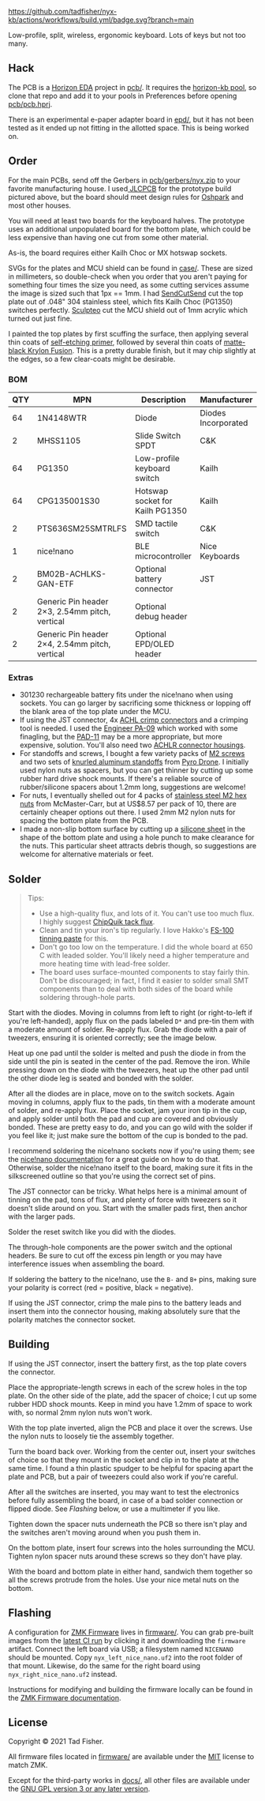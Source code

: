 #+STARTUP: inlineimages

[[./doc/nyx-logo.svg]]

[[https://github.com/tadfisher/nyx-kb/actions/workflows/build.yml/badge.svg?branch=main]]

Low-profile, split, wireless, ergonomic keyboard. Lots of keys but not too many.

[[./doc/nyx-photo.png]]

** Hack

The PCB is a [[https://horizon-eda.org][Horizon EDA]] project in [[file:pcb/][pcb/]]. It requires the [[https://github.com/tadfisher/horizon-kb][horizon-kb pool]], so clone that repo and
add it to your pools in Preferences before opening [[file://pcb/pcb.hprj][pcb/pcb.hprj]].

There is an experimental e-paper adapter board in [[file://epd/][epd/]], but it has not been tested as it ended up
not fitting in the allotted space. This is being worked on.

** Order

For the main PCBs, send off the Gerbers in [[file://pcb/gerbers/nyx.zip][pcb/gerbers/nyx.zip]] to your favorite manufacturing
house. I used[[https://jlcpcb.com/][ JLCPCB]] for the prototype build pictured above, but the board should meet design rules
for [[https://oshpark.com/][Oshpark]] and most other houses.

You will need at least two boards for the keyboard halves. The prototype uses an additional
unpopulated board for the bottom plate, which could be less expensive than having one cut from some
other material.

As-is, the board requires either Kailh Choc or MX hotswap sockets.

SVGs for the plates and MCU shield can be found in [[file://case/][case/]]. These are sized in millimeters, so
double-check when you order that you aren't paying for something four times the size you need, as
some cutting services assume the image is sized such that 1px == 1mm. I had [[https://www.sendcutsend.com][SendCutSend]] cut the top
plate out of .048" 304 stainless steel, which fits Kailh Choc (PG1350) switches perfectly. [[https://www.sculpteo.com/en/][Sculpteo]]
cut the MCU shield out of 1mm acrylic which turned out just fine.

I painted the top plates by first scuffing the surface, then applying several thin coats of
[[https://www.amazon.com/gp/product/B003CT498A/][self-etching primer]], followed by several thin coats of [[https://www.amazon.com/gp/product/B07LFWTQJX/][matte-black Krylon Fusion]]. This is a pretty
durable finish, but it may chip slightly at the edges, so a few clear-coats might be desirable.

*** BOM

| QTY | MPN                                            | Description                     | Manufacturer        |
|-----+------------------------------------------------+---------------------------------+---------------------|
|  64 | 1N4148WTR                                      | Diode                           | Diodes Incorporated |
|   2 | MHSS1105                                       | Slide Switch SPDT               | C&K                 |
|  64 | PG1350                                         | Low-profile keyboard switch     | Kailh               |
|  64 | CPG135001S30                                   | Hotswap socket for Kailh PG1350 | Kailh               |
|   2 | PTS636SM25SMTRLFS                              | SMD tactile switch              | C&K                 |
|   1 | nice!nano                                      | BLE microcontroller             | Nice Keyboards      |
|   2 | BM02B-ACHLKS-GAN-ETF                           | Optional battery connector      | JST                 |
|   2 | Generic Pin header 2×3, 2.54mm pitch, vertical | Optional debug header           |                     |
|   2 | Generic Pin header 2×4, 2.54mm pitch, vertical | Optional EPD/OLED header        |                     |

*** Extras

- 301230 rechargeable battery fits under the nice!nano when using sockets. You can go larger by
  sacrificing some thickness or lopping off the blank area of the top plate under the MCU.
- If using the JST connector, 4x [[https://www.digikey.com/en/products/detail/jst-sales-america-inc/SACHL-003G-P0.2/5272213][ACHL crimp connectors]] and a crimping tool is needed. I used the
  [[https://www.engineertools-jp.com/pa092021][Engineer PA-09]] which worked with some finagling, but the [[https://www.engineertools-jp.com/pad111213][PAD-11]] may be a more appropriate, but
  more expensive, solution. You'll also need two [[https://www.digikey.com/en/products/detail/jst-sales-america-inc/ACHLR-02V-S/5272191][ACHLR connector housings]].
- For standoffs and screws, I bought a few variety packs of [[https://pyrodrone.com/collections/m2/products/diatone-general-screws-pack-m2][M2 screws]] and two sets of
  [[https://pyrodrone.com/collections/m2/products/m2-knurled-aluminum-standoff-5-pcs-choose-lenght][knurled aluminum standoffs]] from [[https://pyrodrone.com/][Pyro Drone]]. I initially used nylon nuts as spacers, but you can
  get thinner by cutting up some rubber hard drive shock mounts. If there's a reliable source of
  rubber/silicone spacers about 1.2mm long, suggestions are welcome!
- For nuts, I eventually shelled out for 4 packs of [[https://www.mcmaster.com/96315A111/][stainless steel M2 hex nuts]] from McMaster-Carr,
  but at US$8.57 per pack of 10, there are certainly cheaper options out there. I used 2mm M2 nylon
  nuts for spacing the bottom plate from the PCB.
- I made a non-slip bottom surface by cutting up a [[https://www.amazon.com/gp/product/B08LN6LN4R/][silicone sheet]] in the shape of the bottom plate
  and using a hole punch to make clearance for the nuts. This particular sheet attracts debris
  though, so suggestions are welcome for alternative materials or feet.

** Solder

#+begin_quote
Tips:

- Use a high-quality flux, and lots of it. You can't use too much flux. I highly suggest [[https://www.amazon.com/ChipQuik-SMD-291-Clean-Syringe-Nozzle/dp/B00CM2A97S][ChipQuik
  tack flux]].
- Clean and tin your iron's tip regularly. I love Hakko's [[https://www.amazon.com/dp/B0195V52J8/][FS-100 tinning paste]] for this.
- Don't go too low on the temperature. I did the whole board at 650 C with leaded solder. You'll
  likely need a higher temperature and more heating time with lead-free solder.
- The board uses surface-mounted components to stay fairly thin. Don't be discouraged; in fact, I
  find it easier to solder small SMT components than to deal with both sides of the board while
  soldering through-hole parts.
#+end_quote

[[file:doc/solder-full.png][file:doc/solder.png]]

Start with the diodes. Moving in columns from left to right (or right-to-left if you're
left-handed), apply flux on the pads labeled =D*= and pre-tin them with a moderate amount of
solder. Re-apply flux. Grab the diode with a pair of tweezers, ensuring it is oriented correctly;
see the image below.

[[file:doc/diode.svg]]

Heat up one pad until the solder is melted and push the diode in from the side until the pin is
seated in the center of the pad. Remove the iron. While pressing down on the diode with the
tweezers, heat up the other pad until the other diode leg is seated and bonded with the solder.

After all the diodes are in place, move on to the switch sockets. Again moving in columns, apply
flux to the pads, tin them with a moderate amount of solder, and re-apply flux. Place the socket,
jam your iron tip in the cup, and apply solder until both the pad and cup are covered and obviously
bonded. These are pretty easy to do, and you can go wild with the solder if you feel like it; just
make sure the bottom of the cup is bonded to the pad.

I recommend soldering the nice!nano sockets now if you're using them; see the
[[https://nicekeyboards.com/docs/nice-nano/getting-started#socketing-the-nicenano][nice!nano documentation]] for a great guide on how to do that. Otherwise, solder the nice!nano itself
to the board, making sure it fits in the silkscreened outline so that you're using the correct set
of pins.

The JST connector can be tricky. What helps here is a minimal amount of tinning on the pad, tons of
flux, and plenty of force with tweezers so it doesn't slide around on you. Start with the smaller
pads first, then anchor with the larger pads.

Solder the reset switch like you did with the diodes.

The through-hole components are the power switch and the optional headers. Be sure to cut off the
excess pin length or you may have interference issues when assembling the board.

If soldering the battery to the nice!nano, use the =B-= and =B+= pins, making sure your polarity is
correct (red = positive, black = negative).

If using the JST connector, crimp the male pins to the battery leads and insert them into the
connector housing, making absolutely sure that the polarity matches the connector socket.

** Building

If using the JST connector, insert the battery first, as the top plate covers the connector.

Place the appropriate-length screws in each of the screw holes in the top plate. On the other side
of the plate, add the spacer of choice; I cut up some rubber HDD shock mounts. Keep in mind you have
1.2mm of space to work with, so normal 2mm nylon nuts won't work.

With the top plate inverted, align the PCB and place it over the screws. Use the nylon nuts to
loosely tie the assembly together.

Turn the board back over. Working from the center out, insert your switches of choice so that they
mount in the socket and clip in to the plate at the same time. I found a thin plastic spudger to be
helpful for spacing apart the plate and PCB, but a pair of tweezers could also work if you're
careful.

After all the switches are inserted, you may want to test the electronics before fully assembling
the board, in case of a bad solder connection or flipped diode. See [[** Flashing][Flashing]] below, or use a
multimeter if you like.

Tighten down the spacer nuts underneath the PCB so there isn't play and the switches aren't moving
around when you push them in.

On the bottom plate, insert four screws into the holes surrounding the MCU. Tighten nylon spacer
nuts around these screws so they don't have play.

With the board and bottom plate in either hand, sandwich them together so all the screws protrude
from the holes. Use your nice metal nuts on the bottom.

** Flashing

A configuration for [[https://zmkfirmware.dev/][ZMK Firmware]] lives in [[file://firmware/][firmware/]]. You can grab pre-built images from the [[https://github.com/tadfisher/nyx-kb/actions?query=branch%3Amain][latest
CI run]] by clicking it and downloading the =firmware= artifact. Connect the left board via USB; a
filesystem named =NICENANO= should be mounted. Copy =nyx_left_nice_nano.uf2= into the root folder of
that mount. Likewise, do the same for the right board using =nyx_right_nice_nano.uf2= instead.

Instructions for modifying and building the firmware locally can be found in the
[[https://zmkfirmware.dev/docs][ZMK Firmware documentation]].

** License

Copyright © 2021 Tad Fisher.

All firmware files located in [[file:firmware/][firmware/]] are available under the [[file://LICENSE.mit][MIT]] license to match ZMK.

Except for the third-party works in [[file://docs/][docs/]], all other files are available under the [[file://LICENSE.gpl][GNU GPL version 3
or any later version]].
